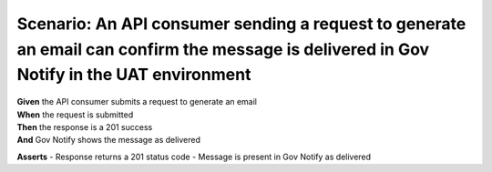 Scenario: An API consumer sending a request to generate an email can confirm the message is delivered in Gov Notify in the UAT environment
==========================================================================================================================================

| **Given** the API consumer submits a request to generate an email
| **When** the request is submitted
| **Then** the response is a 201 success
| **And** Gov Notify shows the message as delivered

**Asserts**
- Response returns a 201 status code
- Message is present in Gov Notify as delivered
